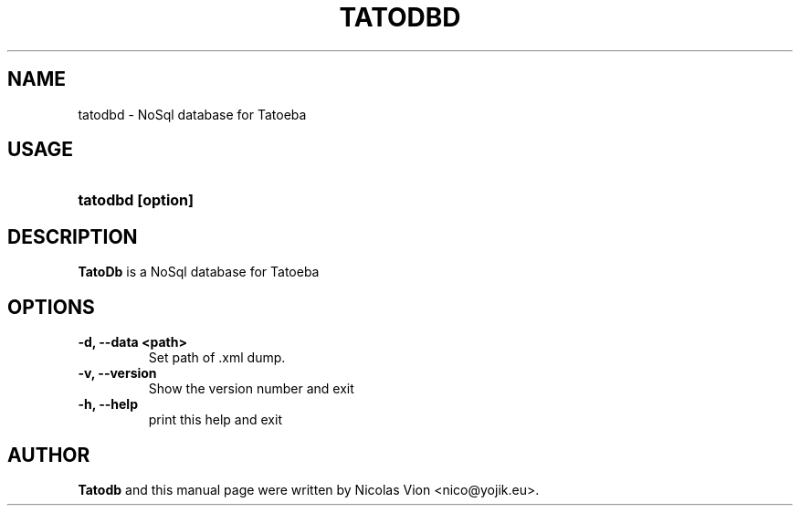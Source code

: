 .TH TATODBD 1 "Aug 11, 2010"
.SH NAME
tatodbd \- NoSql database for Tatoeba
.SH USAGE
.HP 8
\fBtatodbd [option]
.RI
.SH DESCRIPTION
\fBTatoDb\fR is a NoSql database for Tatoeba
.RI
.SH OPTIONS
.TP
.B \-d, \-\-data <path>
Set path of .xml dump.

.TP 
.B \-v, \-\-version
Show the version number and exit

.TP
.B \-h, \-\-help
print this help and exit

.RI
.SH AUTHOR
\fBTatodb\fR and this manual page were written by Nicolas Vion <nico@yojik.eu>.


